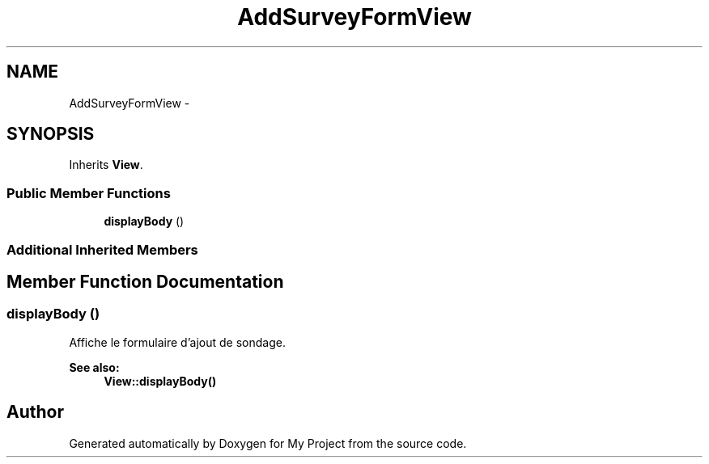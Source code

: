 .TH "AddSurveyFormView" 3 "Sun May 8 2016" "My Project" \" -*- nroff -*-
.ad l
.nh
.SH NAME
AddSurveyFormView \- 
.SH SYNOPSIS
.br
.PP
.PP
Inherits \fBView\fP\&.
.SS "Public Member Functions"

.in +1c
.ti -1c
.RI "\fBdisplayBody\fP ()"
.br
.in -1c
.SS "Additional Inherited Members"
.SH "Member Function Documentation"
.PP 
.SS "displayBody ()"
Affiche le formulaire d'ajout de sondage\&.
.PP
\fBSee also:\fP
.RS 4
\fBView::displayBody()\fP 
.RE
.PP


.SH "Author"
.PP 
Generated automatically by Doxygen for My Project from the source code\&.
